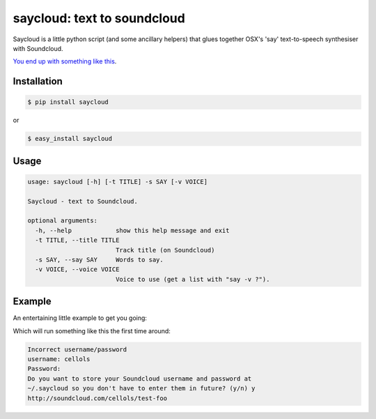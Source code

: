 saycloud: text to soundcloud
============================

Saycloud is a little python script (and some ancillary helpers) that glues together OSX's 'say' text-to-speech synthesiser with Soundcloud.

`You end up with something like this <https://soundcloud.com/cellols/test-foo-bar-baz#play>`_.

Installation
------------

.. code-block:: bash

  $ pip install saycloud

or

.. code-block:: bash

  $ easy_install saycloud

Usage
-----

.. code-block:: bash

  usage: saycloud [-h] [-t TITLE] -s SAY [-v VOICE]

  Saycloud - text to Soundcloud.

  optional arguments:
    -h, --help            show this help message and exit
    -t TITLE, --title TITLE
                          Track title (on Soundcloud)
    -s SAY, --say SAY     Words to say.
    -v VOICE, --voice VOICE
                          Voice to use (get a list with "say -v ?").

Example
-------

An entertaining little example to get you going:

.. code-block:: bash
  $ saycloud -t "Test Foo Bar Baz" -v "Cellos" -s "Foo foo foo foo foo foo bar foo foo bar bar bar baz foo foo foo foo foo foo foo bar foo bar foo bar baz"


Which will run something like this the first time around:

.. code-block:: bash

  Incorrect username/password
  username: cellols
  Password:
  Do you want to store your Soundcloud username and password at
  ~/.saycloud so you don't have to enter them in future? (y/n) y
  http://soundcloud.com/cellols/test-foo

